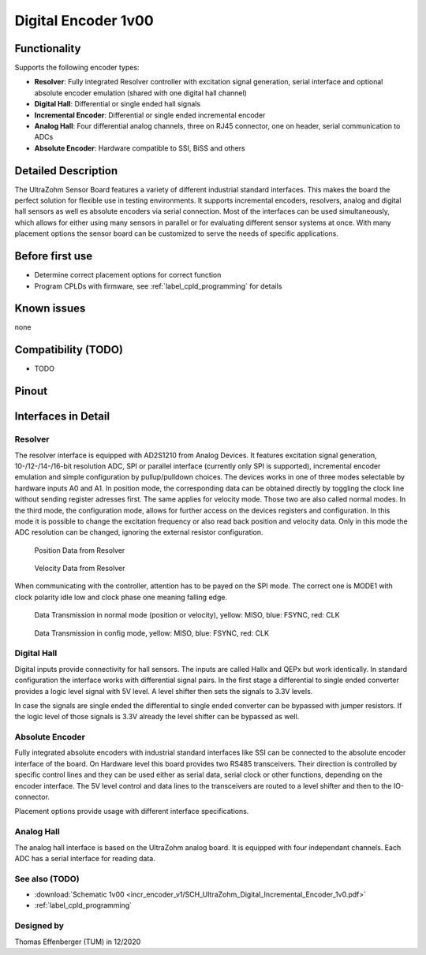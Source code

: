 .. _dig_encoder_v1:

==========================
Digital Encoder 1v00
==========================


.. image:: encoder_v1/3D_View_Top.png
   :height: 500

Functionality
-----------------------
Supports the following encoder types:

* **Resolver**: Fully integrated Resolver controller with excitation signal generation, serial interface and optional absolute encoder emulation (shared with one digital hall channel)
* **Digital Hall**: Differential or single ended hall signals
* **Incremental Encoder**: Differential or single ended incremental encoder
* **Analog Hall**: Four differential analog channels, three on RJ45 connector, one on header, serial communication to ADCs
* **Absolute Encoder**: Hardware compatible to SSI, BiSS and others


Detailed Description
-----------------------
The UltraZohm Sensor Board features a variety of different industrial standard interfaces. This makes the board the perfect solution for flexible use in testing environments. 
It supports incremental encoders, resolvers, analog and digital hall sensors as well es absolute encoders via serial connection.
Most of the interfaces can be used simultaneously, which allows for either using many sensors in parallel or for evaluating different sensor systems at once. 
With many placement options the sensor board can be customized to serve the needs of specific applications.


Before first use
----------------------------
* Determine correct placement options for correct function
* Program CPLDs with firmware, see :ref:`label_cpld_programming` for details

Known issues
-----------------------
none

Compatibility (TODO)
----------------------
* TODO

Pinout
----------------------

.. image:: encoder_v1/3D_View_Sideview2_Comments.png
   :height: 500

Interfaces in Detail
-----------------------

Resolver
"""""""""""""""""""""""""""

.. image:: encoder_v1/3D_View_Connectors_Resolver.png
   :height: 300

The resolver interface is equipped with AD2S1210 from Analog Devices. It features excitation signal generation, 10-/12-/14-/16-bit resolution ADC, SPI or parallel interface (currently only SPI is supported), incremental encoder emulation and simple configuration by pullup/pulldown choices.
The devices works in one of three modes selectable by hardware inputs A0 and A1. In position mode, the corresponding data can be obtained directly by toggling the clock line without sending register adresses first. The same applies for velocity mode. Those two are also called normal modes. In the third mode, the configuration mode, allows for further access on the devices registers and configuration. In this mode it is possible to change the excitation frequency or also read back position and velocity data. Only in this mode the ADC resolution can be changed, ignoring the external resistor configuration.

.. figure:: encoder_v1/Position_Plot.png
  :width: 1000
  
  Position Data from Resolver
  
.. figure:: encoder_v1/Velocity_Plot2.png
  :width: 1000
  
  Velocity Data from Resolver

When communicating with the controller, attention has to be payed on the SPI mode. The correct one is MODE1 with clock polarity idle low and clock phase one meaning falling edge.

.. figure:: encoder_v1/Resolver_Data_Transmission_Normal_Mode.png
  :width: 1000
  
  Data Transmission in normal mode (position or velocity), yellow: MISO, blue: FSYNC, red: CLK

.. figure:: encoder_v1/Resolver_Data_Transmission_Config_Mode.png
  :width: 1000
  
  Data Transmission in config mode, yellow: MISO, blue: FSYNC, red: CLK


Digital Hall
"""""""""""""""""""""""""""

.. image:: encoder_v1/3D_View_Connectors_Digital_Hall.png
   :height: 300

Digital inputs provide connectivity for hall sensors. The inputs are called Hallx and QEPx but work identically. In standard configuration the interface works with differential signal pairs. In the first stage a differential to single ended converter provides a logic level signal with 5V level. A level shifter then sets the signals to 3.3V levels.

.. image:: encoder_v1/Digital_Hall_Schematic.png
   :height: 300

In case the signals are single ended the differential to single ended converter can be bypassed with jumper resistors. If the logic level of those signals is 3.3V already the level shifter can be bypassed as well.

Absolute Encoder
"""""""""""""""""""""""""""

.. image:: encoder_v1/3D_View_Connectors_Absolute_Encoder.png
   :height: 300

Fully integrated absolute encoders with industrial standard interfaces like SSI can be connected to the absolute encoder interface of the board. On Hardware level this board provides two RS485 transceivers. Their direction is controlled by specific control lines and they can be used either as serial data, serial clock or other functions, depending on the encoder interface. The 5V level control and data lines to the transceivers are routed to a level shifter and then to the IO-connector.

.. image:: encoder_v1/Absolute_Encoder_Schematic.png
   :height: 300

Placement options provide usage with different interface specifications.

Analog Hall
"""""""""""""""""""""""""""

.. image:: encoder_v1/3D_View_Connectors_Analog_Hall.png
   :height: 300

The analog hall interface is based on the UltraZohm analog board. It is equipped with four independant channels. Each ADC has a serial interface for reading data.

.. image:: encoder_v1/Analog_Graphic.png
   :height: 300


See also (TODO)
"""""""""""""""
* :download:`Schematic 1v00 <incr_encoder_v1/SCH_UltraZohm_Digital_Incremental_Encoder_1v0.pdf>`
* :ref:`label_cpld_programming`


Designed by 
"""""""""""""""
Thomas Effenberger (TUM) in 12/2020
